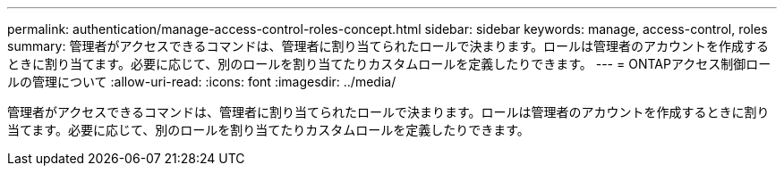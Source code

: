 ---
permalink: authentication/manage-access-control-roles-concept.html 
sidebar: sidebar 
keywords: manage, access-control, roles 
summary: 管理者がアクセスできるコマンドは、管理者に割り当てられたロールで決まります。ロールは管理者のアカウントを作成するときに割り当てます。必要に応じて、別のロールを割り当てたりカスタムロールを定義したりできます。 
---
= ONTAPアクセス制御ロールの管理について
:allow-uri-read: 
:icons: font
:imagesdir: ../media/


[role="lead"]
管理者がアクセスできるコマンドは、管理者に割り当てられたロールで決まります。ロールは管理者のアカウントを作成するときに割り当てます。必要に応じて、別のロールを割り当てたりカスタムロールを定義したりできます。
